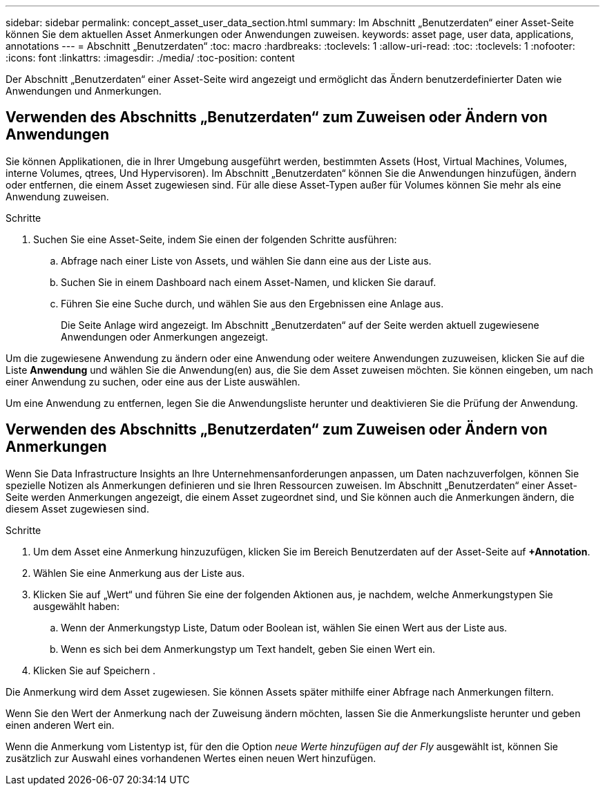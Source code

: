 ---
sidebar: sidebar 
permalink: concept_asset_user_data_section.html 
summary: Im Abschnitt „Benutzerdaten“ einer Asset-Seite können Sie dem aktuellen Asset Anmerkungen oder Anwendungen zuweisen. 
keywords: asset page, user data, applications, annotations 
---
= Abschnitt „Benutzerdaten“
:toc: macro
:hardbreaks:
:toclevels: 1
:allow-uri-read: 
:toc: 
:toclevels: 1
:nofooter: 
:icons: font
:linkattrs: 
:imagesdir: ./media/
:toc-position: content


[role="lead"]
Der Abschnitt „Benutzerdaten“ einer Asset-Seite wird angezeigt und ermöglicht das Ändern benutzerdefinierter Daten wie Anwendungen und Anmerkungen.



== Verwenden des Abschnitts „Benutzerdaten“ zum Zuweisen oder Ändern von Anwendungen

Sie können Applikationen, die in Ihrer Umgebung ausgeführt werden, bestimmten Assets (Host, Virtual Machines, Volumes, interne Volumes, qtrees, Und Hypervisoren). Im Abschnitt „Benutzerdaten“ können Sie die Anwendungen hinzufügen, ändern oder entfernen, die einem Asset zugewiesen sind. Für alle diese Asset-Typen außer für Volumes können Sie mehr als eine Anwendung zuweisen.

.Schritte
. Suchen Sie eine Asset-Seite, indem Sie einen der folgenden Schritte ausführen:
+
.. Abfrage nach einer Liste von Assets, und wählen Sie dann eine aus der Liste aus.
.. Suchen Sie in einem Dashboard nach einem Asset-Namen, und klicken Sie darauf.
.. Führen Sie eine Suche durch, und wählen Sie aus den Ergebnissen eine Anlage aus.
+
Die Seite Anlage wird angezeigt. Im Abschnitt „Benutzerdaten“ auf der Seite werden aktuell zugewiesene Anwendungen oder Anmerkungen angezeigt.





Um die zugewiesene Anwendung zu ändern oder eine Anwendung oder weitere Anwendungen zuzuweisen, klicken Sie auf die Liste *Anwendung* und wählen Sie die Anwendung(en) aus, die Sie dem Asset zuweisen möchten. Sie können eingeben, um nach einer Anwendung zu suchen, oder eine aus der Liste auswählen.

Um eine Anwendung zu entfernen, legen Sie die Anwendungsliste herunter und deaktivieren Sie die Prüfung der Anwendung.



== Verwenden des Abschnitts „Benutzerdaten“ zum Zuweisen oder Ändern von Anmerkungen

Wenn Sie Data Infrastructure Insights an Ihre Unternehmensanforderungen anpassen, um Daten nachzuverfolgen, können Sie spezielle Notizen als Anmerkungen definieren und sie Ihren Ressourcen zuweisen. Im Abschnitt „Benutzerdaten“ einer Asset-Seite werden Anmerkungen angezeigt, die einem Asset zugeordnet sind, und Sie können auch die Anmerkungen ändern, die diesem Asset zugewiesen sind.

.Schritte
. Um dem Asset eine Anmerkung hinzuzufügen, klicken Sie im Bereich Benutzerdaten auf der Asset-Seite auf *+Annotation*.
. Wählen Sie eine Anmerkung aus der Liste aus.
. Klicken Sie auf „Wert“ und führen Sie eine der folgenden Aktionen aus, je nachdem, welche Anmerkungstypen Sie ausgewählt haben:
+
.. Wenn der Anmerkungstyp Liste, Datum oder Boolean ist, wählen Sie einen Wert aus der Liste aus.
.. Wenn es sich bei dem Anmerkungstyp um Text handelt, geben Sie einen Wert ein.


. Klicken Sie auf Speichern .


Die Anmerkung wird dem Asset zugewiesen. Sie können Assets später mithilfe einer Abfrage nach Anmerkungen filtern.

Wenn Sie den Wert der Anmerkung nach der Zuweisung ändern möchten, lassen Sie die Anmerkungsliste herunter und geben einen anderen Wert ein.

Wenn die Anmerkung vom Listentyp ist, für den die Option _neue Werte hinzufügen auf der Fly_ ausgewählt ist, können Sie zusätzlich zur Auswahl eines vorhandenen Wertes einen neuen Wert hinzufügen.
